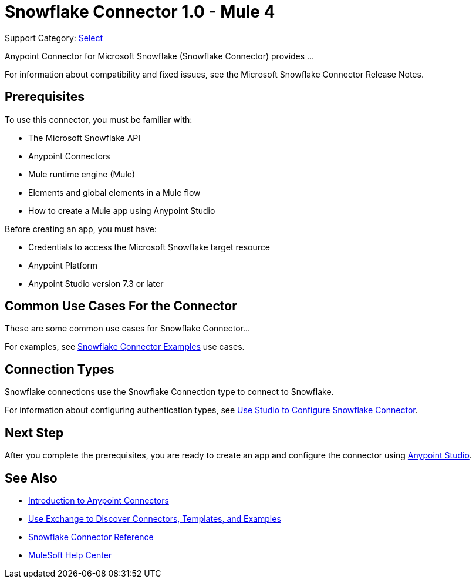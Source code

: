 = Snowflake Connector 1.0 - Mule 4

Support Category: https://www.mulesoft.com/legal/versioning-back-support-policy#anypoint-connectors[Select]
// If this is a Premium connector, change Select to Premium

Anypoint Connector for Microsoft Snowflake (Snowflake Connector) provides ...

For information about compatibility and fixed issues, see the Microsoft Snowflake Connector Release Notes. 

== Prerequisites

To use this connector, you must be familiar with:

* The Microsoft Snowflake API
* Anypoint Connectors
* Mule runtime engine (Mule)
* Elements and global elements in a Mule flow
* How to create a Mule app using Anypoint Studio

Before creating an app, you must have:

* Credentials to access the Microsoft Snowflake target resource
* Anypoint Platform
* Anypoint Studio version 7.3 or later


== Common Use Cases For the Connector

These are some common use cases for Snowflake Connector... 

For examples, see xref:microsoft-snowflake-connector-examples.adoc[Snowflake Connector Examples] use cases.

== Connection Types

Snowflake connections use the Snowflake Connection type to connect to Snowflake.

For information about configuring authentication types, see xref:microsoft-snowflake-studio.adoc[Use Studio to Configure Snowflake Connector].


== Next Step

After you complete the prerequisites, you are ready to create an app and configure the connector using xref:microsoft-snowflake-connector-studio.adoc[Anypoint Studio].

== See Also

* xref:connectors::introduction/introduction-to-anypoint-connectors.adoc[Introduction to Anypoint Connectors]
* xref:connectors::introduction/intro-use-exchange.adoc[Use Exchange to Discover Connectors, Templates, and Examples]
* xref:microsoft-snowflake-connector-reference.adoc[Snowflake Connector Reference]
* https://help.mulesoft.com[MuleSoft Help Center]
